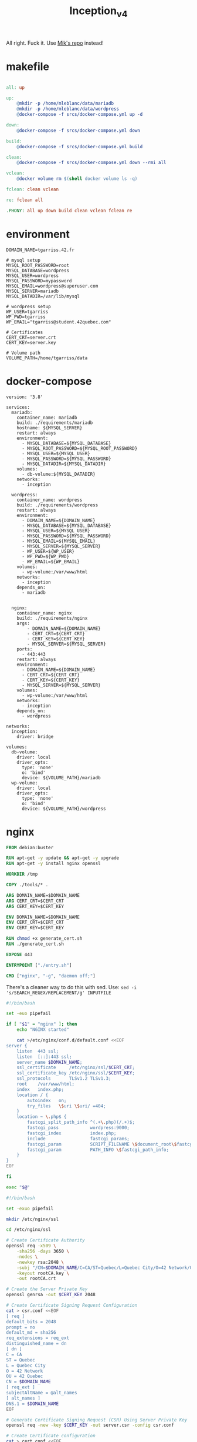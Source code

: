 #+title: Inception_v4

All right. Fuck it. Use [[https://github.com/Mikastiv/inception][Mik's repo]] instead!

* makefile
#+name: makefile
#+header: :tangle ./Makefile
#+begin_src makefile

all: up

up:
	@mkdir -p /home/mleblanc/data/mariadb
	@mkdir -p /home/mleblanc/data/wordpress
	@docker-compose -f srcs/docker-compose.yml up -d

down:
	@docker-compose -f srcs/docker-compose.yml down

build:
	@docker-compose -f srcs/docker-compose.yml build

clean:
	@docker-compose -f srcs/docker-compose.yml down --rmi all

vclean:
	@docker volume rm $(shell docker volume ls -q)

fclean:	clean vclean

re: fclean all

.PHONY: all up down build clean vclean fclean re
#+end_src
* environment
#+name: env
#+header: :tangle ./srcs/.env :mkdirp yes
#+begin_src text
DOMAIN_NAME=tgarriss.42.fr

# mysql setup
MYSQL_ROOT_PASSWORD=root
MYSQL_DATABASE=wordpress
MYSQL_USER=wordpress
MYSQL_PASSWORD=mypassword
MYSQL_EMAIL=wordpress@superuser.com
MYSQL_SERVER=mariadb
MYSQL_DATADIR=/var/lib/mysql

# wordpress setup
WP_USER=tgarriss
WP_PWD=tgarriss
WP_EMAIL="tgarriss@student.42quebec.com"

# Certificates
CERT_CRT=server.crt
CERT_KEY=server.key

# Volume path
VOLUME_PATH=/home/tgarriss/data
#+end_src

* docker-compose
#+name: docker-compose
#+header: :tangle ./srcs/docker-compose.yml :mkdirp yes
#+begin_src docker-compose
version: '3.8'

services:
  mariadb:
    container_name: mariadb
    build: ./requirements/mariadb
    hostname: ${MYSQL_SERVER}
    restart: always
    environment:
      - MYSQL_DATABASE=${MYSQL_DATABASE}
      - MYSQL_ROOT_PASSWORD=${MYSQL_ROOT_PASSWORD}
      - MYSQL_USER=${MYSQL_USER}
      - MYSQL_PASSWORD=${MYSQL_PASSWORD}
      - MYSQL_DATADIR=${MYSQL_DATADIR}
    volumes:
      - db-volume:${MYSQL_DATADIR}
    networks:
      - inception

  wordpress:
    container_name: wordpress
    build: ./requirements/wordpress
    restart: always
    environment:
      - DOMAIN_NAME=${DOMAIN_NAME}
      - MYSQL_DATABASE=${MYSQL_DATABASE}
      - MYSQL_USER=${MYSQL_USER}
      - MYSQL_PASSWORD=${MYSQL_PASSWORD}
      - MYSQL_EMAIL=${MYSQL_EMAIL}
      - MYSQL_SERVER=${MYSQL_SERVER}
      - WP_USER=${WP_USER}
      - WP_PWD=${WP_PWD}
      - WP_EMAIL=${WP_EMAIL}
    volumes:
      - wp-volume:/var/www/html
    networks:
      - inception
    depends_on:
      - mariadb


  nginx:
    container_name: nginx
    build: ./requirements/nginx
    args:
        - DOMAIN_NAME=${DOMAIN_NAME}
        - CERT_CRT=${CERT_CRT}
        - CERT_KEY=${CERT_KEY}
        - MYSQL_SERVER=${MYSQL_SERVER}
    ports:
      - 443:443
    restart: always
    environment:
      - DOMAIN_NAME=${DOMAIN_NAME}
      - CERT_CRT=${CERT_CRT}
      - CERT_KEY=${CERT_KEY}
      - MYSQL_SERVER=${MYSQL_SERVER}
    volumes:
      - wp-volume:/var/www/html
    networks:
      - inception
    depends_on:
      - wordpress

networks:
  inception:
    driver: bridge

volumes:
  db-volume:
    driver: local
    driver_opts:
      type: 'none'
      o: 'bind'
      device: ${VOLUME_PATH}/mariadb
  wp-volume:
    driver: local
    driver_opts:
      type: 'none'
      o: 'bind'
      device: ${VOLUME_PATH}/wordpress
#+end_src

* nginx
#+name: nginx-dockerfile
#+header: :tangle ./srcs/requirements/nginx/Dockerfile :mkdirp yes
#+begin_src dockerfile
FROM debian:buster

RUN apt-get -y update && apt-get -y upgrade
RUN apt-get -y install nginx openssl

WORKDIR /tmp

COPY ./tools/* .

ARG DOMAIN_NAME=$DOMAIN_NAME
ARG CERT_CRT=$CERT_CRT
ARG CERT_KEY=$CERT_KEY

ENV DOMAIN_NAME=$DOMAIN_NAME
ENV CERT_CRT=$CERT_CRT
ENV CERT_KEY=$CERT_KEY

RUN chmod +x generate_cert.sh
RUN ./generate_cert.sh

EXPOSE 443

ENTRYPOINT ["./entry.sh"]

CMD ["nginx", "-g", "daemon off;"]
#+end_src

There's a cleaner way to do this with sed. Use: ~sed -i
's/SEARCH_REGEX/REPLACEMENT/g' INPUTFILE~

#+name: nginx-entrypoint
#+header: :tangle ./srcs/requirements/nginx/tools/entry.sh :mkdirp yes
#+begin_src bash
#!/bin/bash

set -euo pipefail

if [ "$1" = "nginx" ]; then
    echo "NGINX started"

    cat >/etc/nginx/conf.d/default.conf <<EOF
server {
    listen  443 ssl;
    listen  [::]:443 ssl;
    server_name $DOMAIN_NAME;
    ssl_certificate     /etc/nginx/ssl/$CERT_CRT;
    ssl_certificate_key /etc/nginx/ssl/$CERT_KEY;
    ssl_protocols       TLSv1.2 TLSv1.3;
    root    /var/www/html;
    index   index.php;
    location / {
        autoindex   on;
        try_files   \$uri \$uri/ =404;
    }
    location ~ \.php$ {
        fastcgi_split_path_info ^(.+\.php)(/.+)$;
        fastcgi_pass            wordpress:9000;
        fastcgi_index           index.php;
        include                 fastcgi_params;
        fastcgi_param           SCRIPT_FILENAME \$document_root\$fastcgi_script_name;
        fastcgi_param           PATH_INFO \$fastcgi_path_info;
    }
}
EOF

fi

exec "$@"
#+end_src

#+name: generate-cert
#+header: :tangle ./srcs/requirements/nginx/tools/generate_cert.sh :mkdirp yes
#+begin_src bash
#!/bin/bash

set -exuo pipefail

mkdir /etc/nginx/ssl

cd /etc/nginx/ssl

# Create Certificate Authority
openssl req -x509 \
    -sha256 -days 3650 \
    -nodes \
    -newkey rsa:2048 \
    -subj "/CN=$DOMAIN_NAME/C=CA/ST=Quebec/L=Quebec City/O=42 Network/OU=42 Quebec" \
    -keyout rootCA.key \
    -out rootCA.crt

# Create the Server Private Key
openssl genrsa -out $CERT_KEY 2048

# Create Certificate Signing Request Configuration
cat > csr.conf <<EOF
[ req ]
default_bits = 2048
prompt = no
default_md = sha256
req_extensions = req_ext
distinguished_name = dn
[ dn ]
C = CA
ST = Quebec
L = Quebec City
O = 42 Network
OU = 42 Quebec
CN = $DOMAIN_NAME
[ req_ext ]
subjectAltName = @alt_names
[ alt_names ]
DNS.1 = $DOMAIN_NAME
EOF

# Generate Certificate Signing Request (CSR) Using Server Private Key
openssl req -new -key $CERT_KEY -out server.csr -config csr.conf

# Create Certificate configuration
cat > cert.conf <<EOF
authorityKeyIdentifier=keyid,issuer
basicConstraints=CA:FALSE
keyUsage = digitalSignature, nonRepudiation, keyEncipherment, dataEncipherment
subjectAltName = @alt_names
[alt_names]
DNS.1 = $DOMAIN_NAME
EOF

# Generate SSL certificate With self signed CA
openssl x509 -req \
    -in server.csr \
    -CA rootCA.crt -CAkey rootCA.key \
    -CAcreateserial -out $CERT_CRT \
    -days 365 \
    -sha256 -extfile cert.conf
#+end_src

* mariadb
#+name: mariadb-dockerfile
#+header: :tangle ./srcs/requirements/mariadb/Dockerfile :mkdirp yes
#+begin_src dockerfile
FROM debian:buster

RUN apt-get -y update && apt-get -y upgrade
RUN apt-get -y install mariadb-server mariadb-client

WORKDIR /tmp

COPY ./tools/entry.sh .
COPY ./conf/50-server.conf /etc/mysql/mariadb.conf.d/50-server.cnf

RUN mkdir -p /run/mysqld && chown mysql:mysql /run/mysqld

EXPOSE 3306

ENTRYPOINT ["./entry.sh"]

CMD ["mysqld"]
#+end_src

#+name: server-conf
#+header: :tangle ./srcs/requirements/mariadb/conf/50-server.conf :mkdirp yes
#+begin_src text
#
# These groups are read by MariaDB server.
# Use it for options that only the server (but not clients) should see
#
# See the examples of server my.cnf files in /usr/share/mysql

# this is read by the standalone daemon and embedded servers
[server]

# this is only for the mysqld standalone daemon
[mysqld]

#
# * Basic Settings
#
user                    = mysql
pid-file                = /run/mysqld/mysqld.pid
socket                  = /run/mysqld/mysqld.sock
port                    = 3306
basedir                 = /usr
datadir                 = /var/lib/mysql
tmpdir                  = /tmp
lc-messages-dir         = /usr/share/mysql
#skip-external-locking

# Instead of skip-networking the default is now to listen only on
# localhost which is more compatible and is not less secure.
bind-address            = 0.0.0.0

#
# * Fine Tuning
#
#key_buffer_size        = 16M
#max_allowed_packet     = 16M
#thread_stack           = 192K
#thread_cache_size      = 8
# This replaces the startup script and checks MyISAM tables if needed
# the first time they are touched
#myisam_recover_options = BACKUP
#max_connections        = 100
#table_cache            = 64
#thread_concurrency     = 10

#
# * Query Cache Configuration
#
#query_cache_limit      = 1M
query_cache_size        = 16M

#
# * Logging and Replication
#
# Both location gets rotated by the cronjob.
# Be aware that this log type is a performance killer.
# As of 5.1 you can enable the log at runtime!
#general_log_file       = /var/log/mysql/mysql.log
#general_log            = 1
#
# Error log - should be very few entries.
#
log_error = /var/log/mysql/error.log
#
# Enable the slow query log to see queries with especially long duration
#slow_query_log_file    = /var/log/mysql/mariadb-slow.log
#long_query_time        = 10
#log_slow_rate_limit    = 1000
#log_slow_verbosity     = query_plan
#log-queries-not-using-indexes
#
# The following can be used as easy to replay backup logs or for replication.
# note: if you are setting up a replication slave, see README.Debian about
#       other settings you may need to change.
#server-id              = 1
#log_bin                = /var/log/mysql/mysql-bin.log
expire_logs_days        = 10
#max_binlog_size        = 100M
#binlog_do_db           = include_database_name
#binlog_ignore_db       = exclude_database_name

#
# * Security Features
#
# Read the manual, too, if you want chroot!
#chroot = /var/lib/mysql/
#
# For generating SSL certificates you can use for example the GUI tool "tinyca".
#
#ssl-ca = /etc/mysql/cacert.pem
#ssl-cert = /etc/mysql/server-cert.pem
#ssl-key = /etc/mysql/server-key.pem
#
# Accept only connections using the latest and most secure TLS protocol version.
# ..when MariaDB is compiled with OpenSSL:
#ssl-cipher = TLSv1.2
# ..when MariaDB is compiled with YaSSL (default in Debian):
#ssl = on

#
# * Character sets
#
# MySQL/MariaDB default is Latin1, but in Debian we rather default to the full
# utf8 4-byte character set. See also client.cnf
#
character-set-server  = utf8mb4
collation-server      = utf8mb4_general_ci

#
# * InnoDB
#
# InnoDB is enabled by default with a 10MB datafile in /var/lib/mysql/.
# Read the manual for more InnoDB related options. There are many!

#
# * Unix socket authentication plugin is built-in since 10.0.22-6
#
# Needed so the root database user can authenticate without a password but
# only when running as the unix root user.
#
# Also available for other users if required.
# See https://mariadb.com/kb/en/unix_socket-authentication-plugin/

# this is only for embedded server
[embedded]

# This group is only read by MariaDB servers, not by MySQL.
# If you use the same .cnf file for MySQL and MariaDB,
# you can put MariaDB-only options here
[mariadb]

# This group is only read by MariaDB-10.3 servers.
# If you use the same .cnf file for MariaDB of different versions,
# use this group for options that older servers don't understand
[mariadb-10.3]
#+end_src

#+name: mariadb-entrypoint
#+header: :tangle ./srcs/requirements/mariadb/tools/entry.sh :mkdirp yes
#+begin_src bash
#!/bin/bash

set -euo pipefail

if [ "$1" = 'mysqld' ]; then
    # Set the datadir
    sed -Ei "/^datadir/c datadir                 = $MYSQL_DATADIR" /etc/mysql/mariadb.conf.d/50-server.cnf

    if [ ! -f "$MYSQL_DATADIR/initdb.sql" ]; then
        chown -R mysql:mysql $MYSQL_DATADIR

        mysql_install_db --datadir=$MYSQL_DATADIR --user=mysql --rpm --skip-test-db > /dev/null

        # Create SQL script
        cat >"$MYSQL_DATADIR/initdb.sql" <<EOF
CREATE DATABASE IF NOT EXISTS $MYSQL_DATABASE CHARACTER SET utf8 COLLATE utf8_general_ci;
CREATE USER '$MYSQL_USER'@'%' IDENTIFIED BY '$MYSQL_PASSWORD';
GRANT ALL PRIVILEGES ON $MYSQL_DATABASE.* TO '$MYSQL_USER'@'%';
ALTER USER 'root'@'localhost' IDENTIFIED BY '$MYSQL_ROOT_PASSWORD';
FLUSH PRIVILEGES;
EOF

        # Setup database
        mysqld --skip-networking=1 &
        for i in {0..30}; do
            if mariadb -u root -proot --database=mysql <<<'SELECT 1;' &> /dev/null; then
                break
            fi
            sleep 1
        done
        if [ "$i" = 30 ]; then
            echo "Error while starting server"
        fi
        mariadb -u root -proot < "$MYSQL_DATADIR/initdb.sql" && killall mysqld
    fi

    echo "MariaDB listening on port 3306"
fi

exec "$@
#+end_src

* wordpress

#+name: wordpress-dockerfile
#+header: :tangle ./srcs/requirements/wordpress/Dockerfile :mkdirp yes
#+begin_src dockerfile
FROM debian:buster

RUN apt-get -y update && apt-get -y upgrade
RUN apt-get -y install php-fpm php-mysql mariadb-client

RUN mkdir -p /var/www /run/php

WORKDIR /var/www/

COPY /tools/* .
COPY ./conf/www.conf /etc/php/7.3/fpm/pool.d/www.conf

RUN chmod +x wp-cli.phar && mv wp-cli.phar /usr/bin/wp

EXPOSE 9000

ENTRYPOINT ["./entry.sh"]

CMD ["php-fpm7.3", "-F", "-R"]
#+end_src

#+name: wp-entrypoint
#+header: :tangle ./srcs/requirements/wordpress/tools/entry.sh :mkdirp yes
#+begin_src bash
#!/bin/bash

set -euo pipefail

# SELECT ID,user_login,meta_key,meta_value FROM wp_users AS wpu INNER JOIN wp_usermeta AS wpm ON wpm.user_id=wpu.ID WHERE wpm.meta_key='wp_capabilities' GROUP BY wpm.meta_value;

if [ "$1" = "php-fpm7.3" ]; then

    for i in {0..30}; do
        if mariadb -h$MYSQL_SERVER -u$MYSQL_USER -p$MYSQL_PASSWORD --database=$MYSQL_DATABASE <<<'SELECT 1;' &>/dev/null; then
            break
        fi
        sleep 2
    done
    if [ "$i" = 30 ]; then
        echo "Can't connect to database"
    fi

    if [ ! -f "/var/www/html/wp-config.php" ]; then
        # Install wordpress
        tar -xzf wordpress.tar.gz
        rm wordpress.tar.gz
        mv wordpress//* html/
        rm -rf wordpress

        wp config create --allow-root \
            --dbname=$MYSQL_DATABASE \
            --dbuser=$MYSQL_USER \
            --dbpass=$MYSQL_PASSWORD \
            --dbhost=$MYSQL_SERVER \
            --dbcharset="utf8" \
            --dbcollate="utf8_general_ci" \
            --path="/var/www/html"
        wp core install --allow-root \
            --title="Wordpress" \
            --admin_name="${MYSQL_USER}" \
            --admin_password="${MYSQL_PASSWORD}" \
            --admin_email="${MYSQL_EMAIL}" \
            --skip-email \
            --url="${DOMAIN_NAME}" \
            --path="/var/www/html"
        wp user create --allow-root \
            $WP_USER \
            $WP_EMAIL \
            --role=author \
            --user_pass=$WP_PWD \
            --path="/var/www/html"
    fi

    echo "Wordpress listening on port 9000"
fi

exec "$@"
#+end_src

#+name: www-conf
#+header: :tangle ./srcs/requirements/wordpress/conf/www.conf :mkdirp yes
#+begin_src text
; Start a new pool named 'www'.
; the variable $pool can be used in any directive and will be replaced by the
; pool name ('www' here)
[www]

; Per pool prefix
; It only applies on the following directives:
; - 'access.log'
; - 'slowlog'
; - 'listen' (unixsocket)
; - 'chroot'
; - 'chdir'
; - 'php_values'
; - 'php_admin_values'
; When not set, the global prefix (or /usr) applies instead.
; Note: This directive can also be relative to the global prefix.
; Default Value: none
;prefix = /path/to/pools/$pool

; Unix user/group of processes
; Note: The user is mandatory. If the group is not set, the default user's group
;       will be used.
user = www-data
group = www-data

; The address on which to accept FastCGI requests.
; Valid syntaxes are:
;   'ip.add.re.ss:port'    - to listen on a TCP socket to a specific IPv4 address on
;                            a specific port;
;   '[ip:6:addr:ess]:port' - to listen on a TCP socket to a specific IPv6 address on
;                            a specific port;
;   'port'                 - to listen on a TCP socket to all addresses
;                            (IPv6 and IPv4-mapped) on a specific port;
;   '/path/to/unix/socket' - to listen on a unix socket.
; Note: This value is mandatory.
listen = 9000

; Set listen(2) backlog.
; Default Value: 511 (-1 on FreeBSD and OpenBSD)
;listen.backlog = 511

; Set permissions for unix socket, if one is used. In Linux, read/write
; permissions must be set in order to allow connections from a web server. Many
; BSD-derived systems allow connections regardless of permissions. The owner
; and group can be specified either by name or by their numeric IDs.
; Default Values: user and group are set as the running user
;                 mode is set to 0660
listen.owner = www-data
listen.group = www-data
;listen.mode = 0660
; When POSIX Access Control Lists are supported you can set them using
; these options, value is a comma separated list of user/group names.
; When set, listen.owner and listen.group are ignored
;listen.acl_users =
;listen.acl_groups =

; List of addresses (IPv4/IPv6) of FastCGI clients which are allowed to connect.
; Equivalent to the FCGI_WEB_SERVER_ADDRS environment variable in the original
; PHP FCGI (5.2.2+). Makes sense only with a tcp listening socket. Each address
; must be separated by a comma. If this value is left blank, connections will be
; accepted from any ip address.
; Default Value: any
;listen.allowed_clients = 127.0.0.1

; Specify the nice(2) priority to apply to the pool processes (only if set)
; The value can vary from -19 (highest priority) to 20 (lower priority)
; Note: - It will only work if the FPM master process is launched as root
;       - The pool processes will inherit the master process priority
;         unless it specified otherwise
; Default Value: no set
; process.priority = -19

; Set the process dumpable flag (PR_SET_DUMPABLE prctl) even if the process user
; or group is differrent than the master process user. It allows to create process
; core dump and ptrace the process for the pool user.
; Default Value: no
; process.dumpable = yes

; Choose how the process manager will control the number of child processes.
; Possible Values:
;   static  - a fixed number (pm.max_children) of child processes;
;   dynamic - the number of child processes are set dynamically based on the
;             following directives. With this process management, there will be
;             always at least 1 children.
;             pm.max_children      - the maximum number of children that can
;                                    be alive at the same time.
;             pm.start_servers     - the number of children created on startup.
;             pm.min_spare_servers - the minimum number of children in 'idle'
;                                    state (waiting to process). If the number
;                                    of 'idle' processes is less than this
;                                    number then some children will be created.
;             pm.max_spare_servers - the maximum number of children in 'idle'
;                                    state (waiting to process). If the number
;                                    of 'idle' processes is greater than this
;                                    number then some children will be killed.
;  ondemand - no children are created at startup. Children will be forked when
;             new requests will connect. The following parameter are used:
;             pm.max_children           - the maximum number of children that
;                                         can be alive at the same time.
;             pm.process_idle_timeout   - The number of seconds after which
;                                         an idle process will be killed.
; Note: This value is mandatory.
pm = dynamic

; The number of child processes to be created when pm is set to 'static' and the
; maximum number of child processes when pm is set to 'dynamic' or 'ondemand'.
; This value sets the limit on the number of simultaneous requests that will be
; served. Equivalent to the ApacheMaxClients directive with mpm_prefork.
; Equivalent to the PHP_FCGI_CHILDREN environment variable in the original PHP
; CGI. The below defaults are based on a server without much resources. Don't
; forget to tweak pm.* to fit your needs.
; Note: Used when pm is set to 'static', 'dynamic' or 'ondemand'
; Note: This value is mandatory.
pm.max_children = 5

; The number of child processes created on startup.
; Note: Used only when pm is set to 'dynamic'
; Default Value: min_spare_servers + (max_spare_servers - min_spare_servers) / 2
pm.start_servers = 2

; The desired minimum number of idle server processes.
; Note: Used only when pm is set to 'dynamic'
; Note: Mandatory when pm is set to 'dynamic'
pm.min_spare_servers = 1

; The desired maximum number of idle server processes.
; Note: Used only when pm is set to 'dynamic'
; Note: Mandatory when pm is set to 'dynamic'
pm.max_spare_servers = 3

; The number of seconds after which an idle process will be killed.
; Note: Used only when pm is set to 'ondemand'
; Default Value: 10s
;pm.process_idle_timeout = 10s;

; The number of requests each child process should execute before respawning.
; This can be useful to work around memory leaks in 3rd party libraries. For
; endless request processing specify '0'. Equivalent to PHP_FCGI_MAX_REQUESTS.
; Default Value: 0
;pm.max_requests = 500

; The URI to view the FPM status page. If this value is not set, no URI will be
; recognized as a status page. It shows the following informations:
;   pool                 - the name of the pool;
;   process manager      - static, dynamic or ondemand;
;   start time           - the date and time FPM has started;
;   start since          - number of seconds since FPM has started;
;   accepted conn        - the number of request accepted by the pool;
;   listen queue         - the number of request in the queue of pending
;                          connections (see backlog in listen(2));
;   max listen queue     - the maximum number of requests in the queue
;                          of pending connections since FPM has started;
;   listen queue len     - the size of the socket queue of pending connections;
;   idle processes       - the number of idle processes;
;   active processes     - the number of active processes;
;   total processes      - the number of idle + active processes;
;   max active processes - the maximum number of active processes since FPM
;                          has started;
;   max children reached - number of times, the process limit has been reached,
;                          when pm tries to start more children (works only for
;                          pm 'dynamic' and 'ondemand');
; Value are updated in real time.
; Example output:
;   pool:                 www
;   process manager:      static
;   start time:           01/Jul/2011:17:53:49 +0200
;   start since:          62636
;   accepted conn:        190460
;   listen queue:         0
;   max listen queue:     1
;   listen queue len:     42
;   idle processes:       4
;   active processes:     11
;   total processes:      15
;   max active processes: 12
;   max children reached: 0
;
; By default the status page output is formatted as text/plain. Passing either
; 'html', 'xml' or 'json' in the query string will return the corresponding
; output syntax. Example:
;   http://www.foo.bar/status
;   http://www.foo.bar/status?json
;   http://www.foo.bar/status?html
;   http://www.foo.bar/status?xml
;
; By default the status page only outputs short status. Passing 'full' in the
; query string will also return status for each pool process.
; Example:
;   http://www.foo.bar/status?full
;   http://www.foo.bar/status?json&full
;   http://www.foo.bar/status?html&full
;   http://www.foo.bar/status?xml&full
; The Full status returns for each process:
;   pid                  - the PID of the process;
;   state                - the state of the process (Idle, Running, ...);
;   start time           - the date and time the process has started;
;   start since          - the number of seconds since the process has started;
;   requests             - the number of requests the process has served;
;   request duration     - the duration in µs of the requests;
;   request method       - the request method (GET, POST, ...);
;   request URI          - the request URI with the query string;
;   content length       - the content length of the request (only with POST);
;   user                 - the user (PHP_AUTH_USER) (or '-' if not set);
;   script               - the main script called (or '-' if not set);
;   last request cpu     - the %cpu the last request consumed
;                          it's always 0 if the process is not in Idle state
;                          because CPU calculation is done when the request
;                          processing has terminated;
;   last request memory  - the max amount of memory the last request consumed
;                          it's always 0 if the process is not in Idle state
;                          because memory calculation is done when the request
;                          processing has terminated;
; If the process is in Idle state, then informations are related to the
; last request the process has served. Otherwise informations are related to
; the current request being served.
; Example output:
;   ************************
;   pid:                  31330
;   state:                Running
;   start time:           01/Jul/2011:17:53:49 +0200
;   start since:          63087
;   requests:             12808
;   request duration:     1250261
;   request method:       GET
;   request URI:          /test_mem.php?N=10000
;   content length:       0
;   user:                 -
;   script:               /home/fat/web/docs/php/test_mem.php
;   last request cpu:     0.00
;   last request memory:  0
;
; Note: There is a real-time FPM status monitoring sample web page available
;       It's available in: /usr/share/php/7.3/fpm/status.html
;
; Note: The value must start with a leading slash (/). The value can be
;       anything, but it may not be a good idea to use the .php extension or it
;       may conflict with a real PHP file.
; Default Value: not set
;pm.status_path = /status

; The ping URI to call the monitoring page of FPM. If this value is not set, no
; URI will be recognized as a ping page. This could be used to test from outside
; that FPM is alive and responding, or to
; - create a graph of FPM availability (rrd or such);
; - remove a server from a group if it is not responding (load balancing);
; - trigger alerts for the operating team (24/7).
; Note: The value must start with a leading slash (/). The value can be
;       anything, but it may not be a good idea to use the .php extension or it
;       may conflict with a real PHP file.
; Default Value: not set
;ping.path = /ping

; This directive may be used to customize the response of a ping request. The
; response is formatted as text/plain with a 200 response code.
; Default Value: pong
;ping.response = pong

; The access log file
; Default: not set
;access.log = log/$pool.access.log

; The access log format.
; The following syntax is allowed
;  %%: the '%' character
;  %C: %CPU used by the request
;      it can accept the following format:
;      - %{user}C for user CPU only
;      - %{system}C for system CPU only
;      - %{total}C  for user + system CPU (default)
;  %d: time taken to serve the request
;      it can accept the following format:
;      - %{seconds}d (default)
;      - %{miliseconds}d
;      - %{mili}d
;      - %{microseconds}d
;      - %{micro}d
;  %e: an environment variable (same as $_ENV or $_SERVER)
;      it must be associated with embraces to specify the name of the env
;      variable. Some exemples:
;      - server specifics like: %{REQUEST_METHOD}e or %{SERVER_PROTOCOL}e
;      - HTTP headers like: %{HTTP_HOST}e or %{HTTP_USER_AGENT}e
;  %f: script filename
;  %l: content-length of the request (for POST request only)
;  %m: request method
;  %M: peak of memory allocated by PHP
;      it can accept the following format:
;      - %{bytes}M (default)
;      - %{kilobytes}M
;      - %{kilo}M
;      - %{megabytes}M
;      - %{mega}M
;  %n: pool name
;  %o: output header
;      it must be associated with embraces to specify the name of the header:
;      - %{Content-Type}o
;      - %{X-Powered-By}o
;      - %{Transfert-Encoding}o
;      - ....
;  %p: PID of the child that serviced the request
;  %P: PID of the parent of the child that serviced the request
;  %q: the query string
;  %Q: the '?' character if query string exists
;  %r: the request URI (without the query string, see %q and %Q)
;  %R: remote IP address
;  %s: status (response code)
;  %t: server time the request was received
;      it can accept a strftime(3) format:
;      %d/%b/%Y:%H:%M:%S %z (default)
;      The strftime(3) format must be encapsuled in a %{<strftime_format>}t tag
;      e.g. for a ISO8601 formatted timestring, use: %{%Y-%m-%dT%H:%M:%S%z}t
;  %T: time the log has been written (the request has finished)
;      it can accept a strftime(3) format:
;      %d/%b/%Y:%H:%M:%S %z (default)
;      The strftime(3) format must be encapsuled in a %{<strftime_format>}t tag
;      e.g. for a ISO8601 formatted timestring, use: %{%Y-%m-%dT%H:%M:%S%z}t
;  %u: remote user
;
; Default: "%R - %u %t \"%m %r\" %s"
;access.format = "%R - %u %t \"%m %r%Q%q\" %s %f %{mili}d %{kilo}M %C%%"

; The log file for slow requests
; Default Value: not set
; Note: slowlog is mandatory if request_slowlog_timeout is set
;slowlog = log/$pool.log.slow

; The timeout for serving a single request after which a PHP backtrace will be
; dumped to the 'slowlog' file. A value of '0s' means 'off'.
; Available units: s(econds)(default), m(inutes), h(ours), or d(ays)
; Default Value: 0
;request_slowlog_timeout = 0

; Depth of slow log stack trace.
; Default Value: 20
;request_slowlog_trace_depth = 20

; The timeout for serving a single request after which the worker process will
; be killed. This option should be used when the 'max_execution_time' ini option
; does not stop script execution for some reason. A value of '0' means 'off'.
; Available units: s(econds)(default), m(inutes), h(ours), or d(ays)
; Default Value: 0
;request_terminate_timeout = 0

; The timeout set by 'request_terminate_timeout' ini option is not engaged after
; application calls 'fastcgi_finish_request' or when application has finished and
; shutdown functions are being called (registered via register_shutdown_function).
; This option will enable timeout limit to be applied unconditionally
; even in such cases.
; Default Value: no
;request_terminate_timeout_track_finished = no

; Set open file descriptor rlimit.
; Default Value: system defined value
;rlimit_files = 1024

; Set max core size rlimit.
; Possible Values: 'unlimited' or an integer greater or equal to 0
; Default Value: system defined value
;rlimit_core = 0

; Chroot to this directory at the start. This value must be defined as an
; absolute path. When this value is not set, chroot is not used.
; Note: you can prefix with '$prefix' to chroot to the pool prefix or one
; of its subdirectories. If the pool prefix is not set, the global prefix
; will be used instead.
; Note: chrooting is a great security feature and should be used whenever
;       possible. However, all PHP paths will be relative to the chroot
;       (error_log, sessions.save_path, ...).
; Default Value: not set
;chroot =

; Chdir to this directory at the start.
; Note: relative path can be used.
; Default Value: current directory or / when chroot
;chdir = /var/www

; Redirect worker stdout and stderr into main error log. If not set, stdout and
; stderr will be redirected to /dev/null according to FastCGI specs.
; Note: on highloaded environement, this can cause some delay in the page
; process time (several ms).
; Default Value: no
;catch_workers_output = yes

; Decorate worker output with prefix and suffix containing information about
; the child that writes to the log and if stdout or stderr is used as well as
; log level and time. This options is used only if catch_workers_output is yes.
; Settings to "no" will output data as written to the stdout or stderr.
; Default value: yes
;decorate_workers_output = no

; Clear environment in FPM workers
; Prevents arbitrary environment variables from reaching FPM worker processes
; by clearing the environment in workers before env vars specified in this
; pool configuration are added.
; Setting to "no" will make all environment variables available to PHP code
; via getenv(), $_ENV and $_SERVER.
; Default Value: yes
;clear_env = no

; Limits the extensions of the main script FPM will allow to parse. This can
; prevent configuration mistakes on the web server side. You should only limit
; FPM to .php extensions to prevent malicious users to use other extensions to
; execute php code.
; Note: set an empty value to allow all extensions.
; Default Value: .php
;security.limit_extensions = .php .php3 .php4 .php5 .php7

; Pass environment variables like LD_LIBRARY_PATH. All $VARIABLEs are taken from
; the current environment.
; Default Value: clean env
;env[HOSTNAME] = $HOSTNAME
;env[PATH] = /usr/local/bin:/usr/bin:/bin
;env[TMP] = /tmp
;env[TMPDIR] = /tmp
;env[TEMP] = /tmp

; Additional php.ini defines, specific to this pool of workers. These settings
; overwrite the values previously defined in the php.ini. The directives are the
; same as the PHP SAPI:
;   php_value/php_flag             - you can set classic ini defines which can
;                                    be overwritten from PHP call 'ini_set'.
;   php_admin_value/php_admin_flag - these directives won't be overwritten by
;                                     PHP call 'ini_set'
; For php_*flag, valid values are on, off, 1, 0, true, false, yes or no.

; Defining 'extension' will load the corresponding shared extension from
; extension_dir. Defining 'disable_functions' or 'disable_classes' will not
; overwrite previously defined php.ini values, but will append the new value
; instead.

; Note: path INI options can be relative and will be expanded with the prefix
; (pool, global or /usr)

; Default Value: nothing is defined by default except the values in php.ini and
;                specified at startup with the -d argument
;php_admin_value[sendmail_path] = /usr/sbin/sendmail -t -i -f www@my.domain.com
;php_flag[display_errors] = off
;php_admin_value[error_log] = /var/log/fpm-php.www.log
;php_admin_flag[log_errors] = on
;php_admin_value[memory_limit] = 32M
#+end_src
